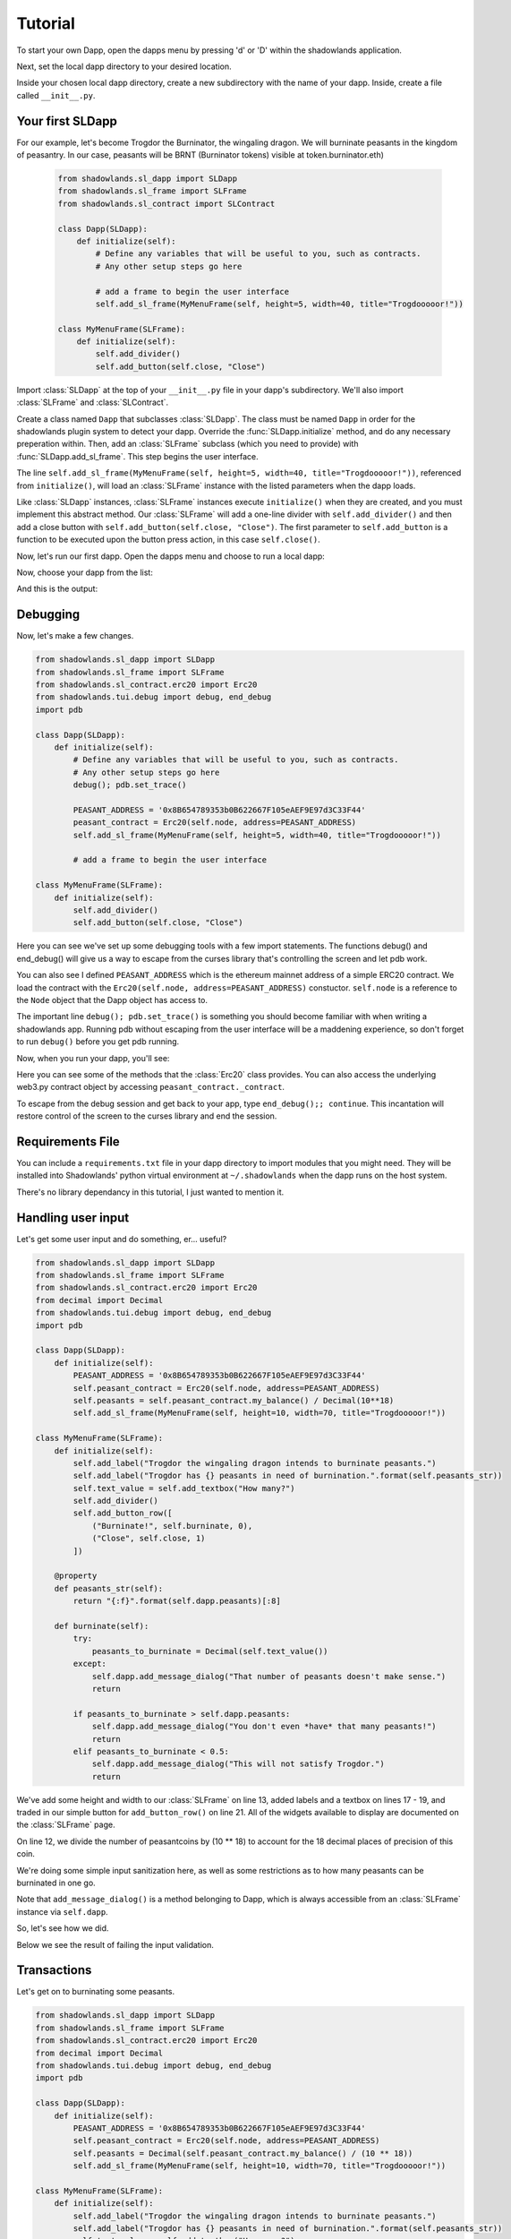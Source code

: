 .. _Tutorial:

Tutorial
=============

To start your own Dapp, open the dapps menu by pressing 'd' or 'D'  within the shadowlands application. 

.. highlight:: python
   :linenothreshold: 5

.. image:: dapps-menu.png
  :width: 800
  :alt: Dapps Menu

Next, set the local dapp directory to your desired location.

.. image:: dapps-menu-change-directory.png
  :width: 800
  :alt: Change Local Dapp directory

Inside your chosen local dapp directory, create a new subdirectory with the name of your dapp.  Inside, create a file called ``__init__.py``.

.. image:: make-__init__.py.png
  :width: 800
  :alt: Create __init__.py

Your first SLDapp
-----------------

For our example, let's become Trogdor the Burninator, the wingaling dragon.  
We will burninate peasants in the kingdom of peasantry.  In our case, peasants will be BRNT (Burninator tokens) visible at token.burninator.eth)


    .. code-block:: python

	from shadowlands.sl_dapp import SLDapp
	from shadowlands.sl_frame import SLFrame
	from shadowlands.sl_contract import SLContract

	class Dapp(SLDapp):
	    def initialize(self):
		# Define any variables that will be useful to you, such as contracts.
		# Any other setup steps go here

		# add a frame to begin the user interface
		self.add_sl_frame(MyMenuFrame(self, height=5, width=40, title="Trogdooooor!"))

	class MyMenuFrame(SLFrame):
	    def initialize(self):
		self.add_divider()
		self.add_button(self.close, "Close")

Import :class:`SLDapp` at the top of your ``__init__.py`` file in your dapp's subdirectory. We'll also import :class:`SLFrame` and :class:`SLContract`.

Create a class named ``Dapp`` that subclasses :class:`SLDapp`.  The class must be named ``Dapp`` in 
order for the shadowlands plugin system to detect your dapp.  
Override the 
:func:`SLDapp.initialize` method, and do any necessary preperation within.  Then, add an :class:`SLFrame` subclass (which you need to provide) with :func:`SLDapp.add_sl_frame`.  This step begins the user interface.

The line ``self.add_sl_frame(MyMenuFrame(self, height=5, width=40, title="Trogdooooor!"))``, referenced from ``initialize()``, will load an :class:`SLFrame` instance with the listed parameters when the dapp loads.

Like :class:`SLDapp` instances, :class:`SLFrame` instances execute ``initialize()`` when they are created, and you must implement this abstract method.  Our :class:`SLFrame` will add a one-line divider with ``self.add_divider()`` and then add a close button with ``self.add_button(self.close, "Close")``.  The first parameter to ``self.add_button`` is a function to be executed upon the button press action, in this case ``self.close()``.

Now, let's run our first dapp.  Open the dapps menu and choose to run a local dapp:

.. image:: dapps-run-local.png
  :width: 800
  :alt: Run local dapp menu

Now, choose your dapp from the list:

.. image:: dapps-run-dapp.png
  :width: 800
  :alt: Run dapp

And this is the output:

.. image:: trogdor-run-1.png
  :width: 800
  :alt: Running Trogdor

Debugging
---------

Now, let's make a few changes.  

.. code-block:: python

	from shadowlands.sl_dapp import SLDapp
	from shadowlands.sl_frame import SLFrame
	from shadowlands.sl_contract.erc20 import Erc20
	from shadowlands.tui.debug import debug, end_debug
	import pdb

	class Dapp(SLDapp):
	    def initialize(self):
		# Define any variables that will be useful to you, such as contracts.
		# Any other setup steps go here
		debug(); pdb.set_trace()

		PEASANT_ADDRESS = '0x8B654789353b0B622667F105eAEF9E97d3C33F44'
		peasant_contract = Erc20(self.node, address=PEASANT_ADDRESS)
		self.add_sl_frame(MyMenuFrame(self, height=5, width=40, title="Trogdooooor!"))

		# add a frame to begin the user interface

	class MyMenuFrame(SLFrame):
	    def initialize(self):
		self.add_divider()
		self.add_button(self.close, "Close")

Here you can see we've set up some debugging tools with a few import 
statements.  The functions debug() and end_debug() 
will give us a way to escape from the curses library that's controlling
the screen and let pdb work.

You can also see I defined ``PEASANT_ADDRESS`` which is the ethereum 
mainnet address of a simple ERC20 contract.  We load the contract with
the ``Erc20(self.node, address=PEASANT_ADDRESS)`` constuctor.  ``self.node`` is a reference to the ``Node`` object that the Dapp object has 
access to.

The important line ``debug(); pdb.set_trace()`` is something you should
become familiar with when writing a shadowlands app.  Running pdb without
escaping from the user interface will be a maddening experience, so don't forget to run ``debug()`` before you get pdb running.

Now, when you run your dapp, you'll see:

.. image:: trogdor-debug-1.png
  :width: 800
  :alt: Debugging Trogdor

Here you can see some of the methods that the :class:`Erc20` class provides.  You can also access the underlying web3.py contract object by accessing ``peasant_contract._contract``.

To escape from the debug session and get back to your app, type ``end_debug();; continue``.  This incantation will restore control of the screen to the curses library and end the session.

Requirements File
-----------------

You can include a ``requirements.txt`` file in your dapp directory to import modules that you might need.
They will be installed into Shadowlands' python virtual environment at ``~/.shadowlands`` when the dapp runs 
on the host system.

There's no library dependancy in this tutorial, I just wanted to mention it.


Handling user input
-------------------

Let's get some user input and do something, er... useful?

.. code-block:: python

        from shadowlands.sl_dapp import SLDapp
        from shadowlands.sl_frame import SLFrame
        from shadowlands.sl_contract.erc20 import Erc20
        from decimal import Decimal
        from shadowlands.tui.debug import debug, end_debug
        import pdb

        class Dapp(SLDapp):
            def initialize(self):
                PEASANT_ADDRESS = '0x8B654789353b0B622667F105eAEF9E97d3C33F44'
                self.peasant_contract = Erc20(self.node, address=PEASANT_ADDRESS)
                self.peasants = self.peasant_contract.my_balance() / Decimal(10**18)
		self.add_sl_frame(MyMenuFrame(self, height=10, width=70, title="Trogdooooor!"))
                
        class MyMenuFrame(SLFrame):
            def initialize(self):
                self.add_label("Trogdor the wingaling dragon intends to burninate peasants.")
                self.add_label("Trogdor has {} peasants in need of burnination.".format(self.peasants_str))
                self.text_value = self.add_textbox("How many?")
                self.add_divider()
                self.add_button_row([
                    ("Burninate!", self.burninate, 0),
                    ("Close", self.close, 1)
                ])

            @property
            def peasants_str(self):
                return "{:f}".format(self.dapp.peasants)[:8]

            def burninate(self):
                try:
                    peasants_to_burninate = Decimal(self.text_value())
                except:
                    self.dapp.add_message_dialog("That number of peasants doesn't make sense.")
                    return

                if peasants_to_burninate > self.dapp.peasants:
                    self.dapp.add_message_dialog("You don't even *have* that many peasants!")
                    return
                elif peasants_to_burninate < 0.5:
                    self.dapp.add_message_dialog("This will not satisfy Trogdor.")
                    return



We've add some height and width to our :class:`SLFrame` on line 13, added labels and a textbox on lines 17 - 19, and traded in our simple button for ``add_button_row()`` on line 21.  All of the widgets available to display are documented on the :class:`SLFrame` page.

On line 12, we divide the number of peasantcoins by (10 ** 18) to account for the 18 decimal places of precision of this coin.

We're doing some simple input sanitization here, as well as some restrictions as to how many peasants can be burninated in one go.

Note that ``add_message_dialog()`` is a method belonging to Dapp, which is always accessible from an :class:`SLFrame` instance via ``self.dapp``.


So, let's see how we did.

.. image:: trogdor-run-2.png
  :width: 800
  :alt: Running Trogdor

Below we see the result of failing the input validation.

.. image:: trogdor-validate-fail.png
  :width: 800
  :alt: Input validation fail


Transactions
------------

Let's get on to burninating some peasants.  

.. code-block:: python

        from shadowlands.sl_dapp import SLDapp
        from shadowlands.sl_frame import SLFrame
        from shadowlands.sl_contract.erc20 import Erc20
        from decimal import Decimal
        from shadowlands.tui.debug import debug, end_debug
        import pdb

        class Dapp(SLDapp):
            def initialize(self):
                PEASANT_ADDRESS = '0x8B654789353b0B622667F105eAEF9E97d3C33F44'
                self.peasant_contract = Erc20(self.node, address=PEASANT_ADDRESS)
                self.peasants = Decimal(self.peasant_contract.my_balance() / (10 ** 18))
                self.add_sl_frame(MyMenuFrame(self, height=10, width=70, title="Trogdooooor!"))

        class MyMenuFrame(SLFrame):
            def initialize(self):
                self.add_label("Trogdor the wingaling dragon intends to burninate peasants.")
                self.add_label("Trogdor has {} peasants in need of burnination.".format(self.peasants_str))
                self.text_value = self.add_textbox("How many?")
                self.add_divider()
                self.add_button_row([
                    ("Burninate!", self.burninate, 0),
                    ("Close", self.close, 1)
                ])

            @property
            def peasants_str(self):
                return "{:f}".format(self.dapp.peasants)[:8]

            def peasants_validated(self):
                try:
                    self.peasants_to_burninate = Decimal(self.text_value())
                except:
                    self.dapp.add_message_dialog("That number of peasants doesn't make sense.")
                    return False

                if self.peasants_to_burninate > self.dapp.peasants:
                    self.dapp.add_message_dialog("You don't even *have* that many peasants!")
                    return False
                elif self.peasants_to_burninate < 0.5:
                    self.dapp.add_message_dialog("This will not satisfy Trogdor.")
                    return False

                return True


            def burninate(self):
                if not self.peasants_validated():
                    return

                peasantcoins_to_burninate = self.peasants_to_burninate * Decimal(10 ** 18)

                burn_fn = self.dapp.peasant_contract.transfer(
                    '0x00000000000000000000000000000000DeaDBeef', 
                    int(peasantcoins_to_burninate)
                )

                self.dapp.add_transaction_dialog(
                    burn_fn, 
                    title="Trogdor burninates the peasantcoins", 
                    gas_limit=56000
                )

                self.close()


I've refactored our input validation to the method ``peasants_validated`` on line 30.

So, the time has come for the peasants to meet their final, fiery farewell at the nostrils of
the mighty Trogdor.

Note on line 56 that ``peasant_contract.transfer()`` returns a method, which we will feed 
into ``add_transaction_dialog()`` on line 61.

Let's see how this looks in practice.

.. image:: trogdor-run-3.png
  :width: 800
  :alt: Running Trogdor

And so, we see there are a few less peasants in the kingdom of peasantry.

.. image:: trogdor-run-4.png
  :width: 800
  :alt: Running Trogdor

Subclassing :class:`Erc20` and :class:`SLContract <SLContract>`
----------------------------------------------------------------

Trogdor is distraught to discover that the peasants have not actually been burninated,
but only banished to the cave of 0xdeadbeef.  He demands true burnination.

Luckily, the PSNT contract supports burn(), although this is not a standard Erc20
function.  Let's subclass :class:`Erc20` and use some of the features of SLContract to make
our lives easier.

.. code-block:: python

	from shadowlands.sl_contract.erc20 import Erc20

	class PeasantCoin(Erc20):
	    MAINNET='0x8B654789353b0B622667F105eAEF9E97d3C33F44'
	    ABI='''
		[
			{
				"constant": true,
				"inputs": [],

		..(ABI truncated for brevity)...


		]
		'''

First we create a file called ``peasant_coin.py`` in our ``trogdor`` directory to house our subclass.

``PeasantCoin`` subclasses ``Erc20``.  The default ABI for the 
``Erc20`` subclass doesn't understand burn(), so we need to supply our own ABI.  

Subclassing ``SLContract`` (the superclass of ``Erc20``) works the same way - you can 
define MAINNET, KOVAN, and other network names that are defined by ``Node.NETWORK_DICT``, 
and set these to the deployment address of the contract.

We also can paste the ABI here. See the documentation for ``SLContract`` and ``Erc20`` to 
fully understand everything they provide.


.. code-block:: python

	from shadowlands.sl_dapp import SLDapp
	from shadowlands.sl_frame import SLFrame
	from trogdor.peasant_coin import PeasantCoin
	from decimal import Decimal
	from shadowlands.tui.debug import debug, end_debug
	import pdb

	class Dapp(SLDapp):
	    def initialize(self):
		self.peasant_contract = PeasantCoin(self.node)
		self.peasants = Decimal(self.peasant_contract.my_balance() / (10 ** 18))
		self.total_peasants =  Decimal(self.peasant_contract.totalSupply() / (10 ** 18))
		self.add_sl_frame(MyMenuFrame(self, height=12, width=70, title="Trogdooooor!"))

	class MyMenuFrame(SLFrame):
	    def initialize(self):
		self.add_label("Trogdor the wingaling dragon intends to burninate peasants.")
		self.add_label("There are {} peasants (PSNT) in the world.".format(
			self.peasant_decorator(self.dapp.total_peasants)
		))
		self.add_label("Trogdor has {} peasants in need of burnination.".format(
			self.peasant_decorator(self.dapp.peasants)
		))
		self.text_value = self.add_textbox("How many?")
		self.add_divider()
		self.add_button_row([
		    ("Burninate!", self.burninate, 0),
		    ("Close", self.close, 1)
		])

	    def peasant_decorator(self, peasants):
		return "{:f}".format(peasants)[:12]

We import ``PeasantCoin`` on line 3 and instantiate it on line 10.  We also grab the ``totalSupply()`` on line 12.  
Some refactoring into a decorator on line 31 makes things a little nicer.


.. code-block:: python

	def burninate(self):
   	    if not self.peasants_validated():
	        return

       	    peasantcoins_to_burninate = self.peasants_to_burninate * Decimal(10 ** 18)

	    burn_fn = self.dapp.peasant_contract.functions.burn(
	        int(peasantcoins_to_burninate)
	    )

	    self.dapp.add_transaction_dialog(
	        burn_fn, 
	        title="Trogdor burninates the peasantcoins", 
	        gas_limit=56000
	    )

	    self.close()

On line 7, we access the underlying function generated by web3.py with the ``functions()`` method.
Now when we burn PSNT tokens, they will be taken out of the ``totalSupply()``.

Uniswap Integration
-------------------

Uh-oh, Trogdor has run out of peasants to burninate.  What to do?

Shadowlands has native API integration with Uniswap, so let's add a button to acquire 
more PeasantCoin.


.. code-block:: python

	class MyMenuFrame(SLFrame):
	    def initialize(self):
		self.add_label("Trogdor the wingaling dragon intends to burninate peasants.")
		self.add_label("There are {} peasants (PSNT) in the world.".format(
		    self.peasant_decorator(self.dapp.total_peasants)
		))
		self.add_label("Trogdor has {} peasants.".format(
		    self.peasant_decorator(self.dapp.peasants)
		))
		self.text_value = self.add_textbox("How many?")
		self.add_divider()
		self.add_button_row([
		    ("Burninate!", self.burninate, 0),
		    ("Get More Peasants", self.get_peasants, 1),
		    ("Close", self.close, 2)
		], layout=[30, 40, 30]
		)

	    def get_peasants(self):
		self.dapp.add_uniswap_frame(self.dapp.peasant_contract.address)


.. image:: trogdor-run-5.png
  :width: 800
  :alt: Running Trogdor


.. image:: trogdor-run-7.png
  :width: 800
  :alt: Running Trogdor



The Hall of Maximum Burnination
-------------------------------

What's the use of burninating peasants if nobody knows you did it?  Let's create
a leaderboard to show off our incindiary exploits.

There are a lot of additions here, but focus on lines 9 and 10, which checks for
the victory condition upon startup.

We define the VictoryFrame class on line 98.

.. code-block:: python

	class Dapp(SLDapp):
	    def initialize(self):
		self.token = PeasantCoin(self.node)
		self.peasants = Decimal(self.token.my_balance() / (10 ** 18))
		self.total_peasants =  self.token.totalSupply() / (10 ** 18)
		self.my_burninated_peasants = self.token.burninatedBy(self.node.credstick.address) / (10 ** 18)
		self.add_sl_frame(MyMenuFrame(self, height=24, width=74))

		if self.token.victorious():
		    self.add_sl_frame(VictoryFrame(self, height=9, width=62, title="Victory!!!"))


	class MyMenuFrame(SLFrame):
	    def initialize(self):
		self.add_label("The Hall Of Maximum Burnination", add_divider=False)
		self.add_divider(draw_line=True)
		self.add_label("Rank    Peasants           Hero", add_divider=False)

		for heroes in self.top_burninators_decorator():
		    self.add_label(heroes, add_divider=False)
		self.add_divider(draw_line=True)

		self.add_label("Trogdor the wingaling dragon intends to burninate peasants.", add_divider=False)
		self.add_label("There are {} peasants (BRNT) in the world.".format(self.peasant_decorator(self.dapp.total_peasants)))
		self.add_label("Trogdor has {} peasants, and has burninated {}".format(self.peasant_decorator(self.dapp.peasants), self.peasant_decorator(self.dapp.my_burninated_peasants)))
		self.text_value = self.add_textbox("How many to burninate?", default_value=' ')
		self.add_button_row([
		    ("Burninate!", self.burninate, 0),
		    ("Get More Peasants", self.get_peasants, 1),
		    ("Close", self.close, 2)
		], layout=[30, 40, 30]
		)

		
	    def top_burninators_decorator(self):
		burninators = self.dapp.token.top_burninators()
		i = 0 
		heroes = []

		#debug(); pdb.set_trace()
		for hero in burninators:
		    hero_name = self.dapp.node._ns.name(hero[0])
		    if hero_name is None:
			hero_name = hero[0]
		    heroes.append("{}       {:14s}     {}".format(i, self.peasant_decorator(hero[1]), hero_name))
		    i += 1 

		if len(heroes) < 10:
		    for x in range(len(heroes), 10):
			heroes.append(
			    "{}       Unclaimed".format(str(x)))

		return heroes

	    def peasant_decorator(self, peasants):
		return "{:f}".format(peasants)[:14]


	    def get_peasants(self):
		self.dapp.add_uniswap_frame(self.dapp.token.address)

	    def peasants_validated(self):
		try:
		    self.peasants_to_burninate = Decimal(self.text_value())
		except:
		    self.dapp.add_message_dialog("That number of peasants doesn't make sense.")
		    return False

		if self.peasants_to_burninate > self.dapp.peasants:
		    self.dapp.add_message_dialog("You don't even *have* that many peasants!")
		    return False
		elif self.peasants_to_burninate < 0.5:
		    self.dapp.add_message_dialog("This will not satisfy Trogdor.")
		    return False

		return True



	    def burninate(self):
		if not self.peasants_validated():
		    return

		tokens_to_burninate = self.peasants_to_burninate * Decimal(10 ** 18)

		burn_fn = self.dapp.token.burninate(
		    int(tokens_to_burninate)
		)

		self.dapp.add_transaction_dialog(
		    burn_fn, 
		    title="Trogdor burninates the tokens", 
		    gas_limit=56000
		)

		self.close()

	class VictoryFrame(SLFrame):
	    def initialize(self):
		self.add_label("Congratulations!  You have racked up a truly impressive", add_divider=False)
		self.add_label("count of {} burninated peasants, as well".format(self.peasant_decorator(self.dapp.my_burninated_peasants)), add_divider=False)
		self.add_label("as several incinerated thatched roof cottages and various", add_divider=False)
		self.add_label("counts of petty theft and vandalism.  Your throne in the", add_divider=False)
		self.add_label("Hall of Maximum Burnination awaits your Dragonly Personage!")
		self.add_button_row(
		    [("Claim Victoriousness", self.claim_victory, 0),
		    ("Back", self.close, 1)],
		    layout=[50, 50],
		)

	    def claim_victory(self):
		self.dapp.add_transaction_dialog(
		    self.dapp.token.claimVictory(), 
		    title="Claiming victory", 
		    gas_limit=100000
		)
		self.close()

	    def peasant_decorator(self, peasants):
		return "{:f}".format(peasants)[:14]

******************************************
A closer look at the peasantcoin contract
******************************************

The :class:`Erc20` class and its SLContract base class give you a great deal of
functionality for free, but it's often useful to add on some extra 
methods that have close connection to our contract calls.

The ``self.functions()`` is an easy way to get at the underlying 
function of the web3.py contract class.

:class:`Erc20` subclasses also provide passthrough methods to all standard
erc20 functions, as well as helper methods like ``my_balance()``


.. code-block:: python

	from shadowlands.sl_contract.erc20 import Erc20
	from shadowlands.tui.debug import debug, end_debug
	from decimal import Decimal
	import pdb


	class PeasantCoin(Erc20):

	    ### Passthrough calls to contract
	 
	    # Similar to balanceOf, but keeps track of burninated peasants
	    def burninatedBy(self, address):
		return self.functions.burninatedBy(address).call()

	    def topBurninators(self):
		return self.functions.topBurninators().call()
	 

	    ### Helper methods

	    def my_burninated_peasants(self):
		return self.burninatedBy(self.node.credstick.address)

	  
	    def top_burninators(self): 
		''' 
		Returns a sorted list of lists of integers and addresses, 
		representing the top burninators. Maximum 10 results.
		'''
		burninators = set(self.topBurninators())
		burninators.remove('0x0000000000000000000000000000000000000000')
		if len(burninators) == 0:
		    return []

		burninators = [[x, Decimal(self.burninatedBy(x)) / (10 ** 18)] for x in list(burninators)]
		burninators.sort(key=lambda x: x[1], reverse=True)
		return burninators

	    def victorious(self):
		'''
		Returns True or False.
		True only if user is not currently in the hall but is
		allowed to take a spot.
		'''
		if self.my_burninated_peasants() == 0:
		    return False

		# Are we already in the hall of max burnination?
		if self.node.credstick.address in [self.topBurninators()]:
		    return False

		if len(top) < 10:
		    return True

		# Weakest burninator first
		top = self.top_burninators()
		top.sort(key=lambda x: x[1])

		if top[0][1] < Decimal(self.my_burninated_peasants()) / 10 ** 18:
		    return True
		return False


	    ### TXs
	    def burninate(self, peasants):
		return self.functions.burn(peasants)


	    def claimVictory(self):
		return self.functions.claimVictory()

	    ABI='''
	    [{"name":"Transfer","inputs":[{"type":"addre...  
	    '''

Here is the hall of Maximum Burnination, in all its glory:

.. image:: trogdor-run-8.png
  :width: 800
  :alt: Running Trogdor

And so, 133 fiery peasants later (and after restarting the dapp)...

.. image:: trogdor-run-9.png
  :width: 800
  :alt: Running Trogdor

And so, after the transaction is run and we restart the app...

.. image:: trogdor-run-10.png
  :width: 800
  :alt: Running Trogdor

Huzzah!  We are immortal - for the time being.


Making your dapp update dynamically
------------------------------------

It's hella lame that we have to keep restarting the app in
order to react to changes on the blockchain.  Luckily, 
help is on the way.

The label widgets on shadowlands can take either a string, or a 
function reference (or lambda) that returns a string. That 
will let us make the displays dynamic, but it also can make 
your dapp VERY SLOW.

To help solve this performance problem, the :class:`SLDapp` and :class:`SLFrame` classes 
will automatically expire the cache on any ``@cached_property`` 
when a new block appears.

Using lambdas to cached properties as input to labels combines the 
best of both worlds - any function reference you pass to a label 
will be both dynamic and reasonably performant.

In addition, :class:`SLDapp` and :class:`SLFrame` will both trigger the ``new_block_callback()``
which you can override for your own purposes.  This callback will be called
immediately after the cached properties are expired, 

Let's put our informational display strings in cached properties to let 
the app update dynamically.  We can also implement ``new_block_callback()``
to make the victory frame pop up when appropriate.


.. code-block:: python

	from shadowlands.sl_dapp import SLDapp
	from shadowlands.sl_frame import SLFrame
	from burninator.peasant_coin import PeasantCoin
	from decimal import Decimal
	from cached_property import cached_property
	from shadowlands.tui.debug import debug, end_debug
	import pdb

	class Dapp(SLDapp):
	    def initialize(self):
		self.token = PeasantCoin(self.node)
		self.add_sl_frame(MyMenuFrame(self, height=24, width=74 ))

		self.victory_notification_has_been_seen = False
		self.victory_check()

	    def victorious_check(self):
		if self.victory_notification_has_been_seen:
		    return

		if self.token.victorious():
		    self.add_sl_frame(VictoryFrame(self, height=9, width=62, title="Victory!!!"))
		    self.victory_notification_has_been_seen = True


	    def new_block_callback(self):
		self.victory_check()

	    @cached_property
	    def total_peasants(self):
		return self.token.totalSupply() / (10 ** 18)

	    @cached_property
	    def my_burninated_peasants(self):
		return self.token.burninatedBy(self.node.credstick.address) / (10 ** 18)

	    @cached_property
	    def peasants(self):
		return Decimal(self.token.my_balance() / (10 ** 18))

	    def peasant_decorator(self, peasants):
		return "{:f}".format(peasants)[:14]


Here we implement ``new_block_callback()`` and use it to call ``victory_check()``.  It may be 
useful to know that ``new_block_callback()`` is called immediately after the cache is expired.

On line 5  we import the ``cached_property`` decorator.

We declare most of the dapp variables as ``@cached_property`` now - this will let them update 
dynamically, as well as keeping performant when any other classes in the dapp need to reference them.


.. code-block:: python

	class MyMenuFrame(SLFrame):
	    def initialize(self):
		self.add_label("The Hall Of Maximum Burnination", add_divider=False)
		self.add_divider(draw_line=True)
		self.add_label("Rank    Peasants           Hero", add_divider=False)

		for i in range(10):
		    self.add_label(self.burninator_hero(i), add_divider=False)
		self.add_divider(draw_line=True)

		self.add_label("Trogdor the wingaling dragon intends to burninate peasants.", add_divider=False)
		self.add_label(lambda: self.total_peasants_string)
		self.add_label(lambda: self.my_peasant_status_string)
		self.text_value = self.add_textbox("How many to burninate?", default_value=' ')
		self.add_button_row([
		    ("Burninate!", self.burninate, 0),
		    ("Get More Peasants", self.get_peasants, 1),
		    ("Close", self.close, 2)
		], layout=[30, 40, 30]
		)

	    @cached_property
	    def total_peasants_string(self):
		return "There are {} peasants (BRNT) in the world.".format(self.dapp.peasant_decorator(self.dapp.total_peasants))

	    @cached_property
	    def my_peasant_status_string(self):
		return "Trogdor has {} peasants, and has burninated {}".format(self.dapp.peasant_decorator(self.dapp.peasants), self.dapp.peasant_decorator(self.dapp.my_burninated_peasants))

	    def burninator_hero(self, index):
		return lambda: self.top_burninators_decorator[index]

	    @cached_property
	    def top_burninators_decorator(self):
		burninators = self.dapp.token.top_burninators()
		i = 0 
		heroes = []

		for hero in burninators:
		    hero_name = self.dapp.node._ns.name(hero[0])
		    if hero_name is None:
			hero_name = hero[0]
		    heroes.append("{}       {:14s}     {}".format(i, self.dapp.peasant_decorator(hero[1]), hero_name))
		    i += 1 

		if len(heroes) < 10:
		    for x in range(len(heroes), 10):
			heroes.append(
			    "{}       Unclaimed".format(str(x)))

		return heroes

The magic happens on lines 12 and 13, where we send a ``lambda: self.property_name`` into the labels.
I had to get a little bit fancy at line 8 and call a function to return
lambdas that index the array returned by the cached property ``top_burninators_decorator``.

And now our app updates live.


Tutorial Source Code
--------------------

The source code for the Burninator app is available on github at https://github.com/kayagoban/burninator


Deploying your dapp
-------------------

Shadowlands has a package management contract at ``sloader.shadowlands.eth`` that allows you to deploy your dapp
so you can share it with the world.

Once registered, anyone can run your dapp by using the ethereum address
you used to register the software (they can also reference your ENS, which is much nicer).
If you want to register more than one dapp, use a different address to register each.

In this example, I am using address ``0x4c37BFF7B29F38bb9f34E2345220190Fa03f5ccC`` which is 
is resolved by the ENS name ``burninator.eth``.

Select the ``Deploy local dapp to network`` from the Dapps menu.

.. image:: dapp-deploy-1.png
  :width: 800
  :alt: Deploying dapp

.. image:: dapp-deploy-2.png
  :width: 800
  :alt: Deploying dapp

.. image:: dapp-deploy-3.png
  :width: 800
  :alt: Deploying dapp

.. image:: dapp-deploy-4.png
  :width: 800
  :alt: Deploying dapp

.. image:: dapp-deploy-5.png
  :width: 800
  :alt: Deploying dapp

Now, copy the zip file to some place on the internet.  Do *not* use the
zip files generated by github releases - for some reason the ZipImporter class does not accept them as legit zip files.  You can add the shadowlands-generated zip file to a github release though - this is an easy way to get free hosting.

.. image:: dapp-deploy-6.png
  :width: 800
  :alt: Deploying dapp

Now you will register this URL and checksum. Once the TX is mined, anyone can run your app:

.. image:: dapp-deploy-6.5.png
  :width: 800
  :alt: Deploying dapp

.. image:: dapp-deploy-7.png
  :width: 800
  :alt: Deploying dapp

And there we are!

.. image:: dapp-deploy-8.png
  :width: 800
  :alt: Deploying dapp



Disclaimer
----------

No peasants were harmed during the writing of this tutorial.



